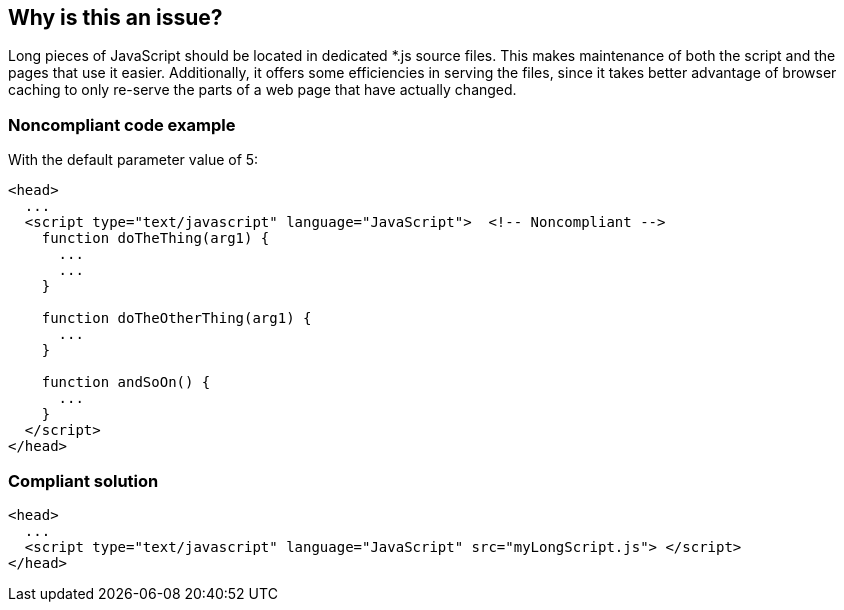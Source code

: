 == Why is this an issue?

Long pieces of JavaScript should be located in dedicated *.js source files. This makes maintenance of both the script and the pages that use it easier. Additionally, it offers some efficiencies in serving the files, since it takes better advantage of browser caching to only re-serve the parts of a web page that have actually changed.


=== Noncompliant code example

With the default parameter value of 5:

[source,html]
----
<head>
  ...
  <script type="text/javascript" language="JavaScript">  <!-- Noncompliant -->
    function doTheThing(arg1) {
      ...
      ...
    }

    function doTheOtherThing(arg1) {
      ...
    } 

    function andSoOn() {
      ...
    }
  </script>
</head>
----


=== Compliant solution

[source,html]
----
<head>
  ...
  <script type="text/javascript" language="JavaScript" src="myLongScript.js"> </script>
</head>
----

ifdef::env-github,rspecator-view[]

'''
== Implementation Specification
(visible only on this page)

=== Message

The length of this JS script (XXX) exceeds the maximum set to YYY.


=== Parameters

.maxLines
****

----
5
----

Max Lines (Number)
****


endif::env-github,rspecator-view[]
